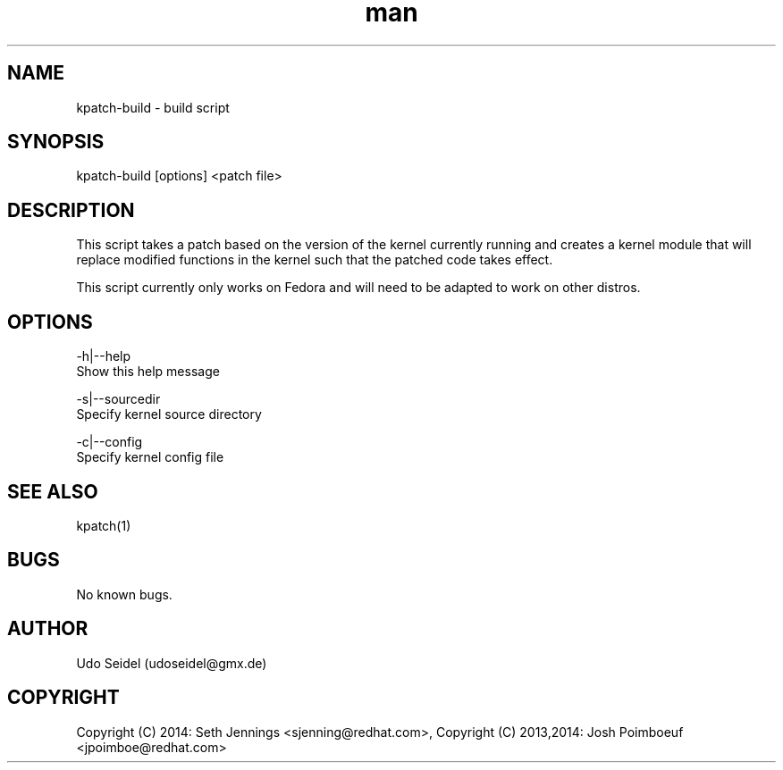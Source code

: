 .\" Manpage for kpatch-build.
.\" Contact udoseidel@gmx.de to correct errors or typos.
.TH man 1 "23 Mar 2014" "1.0" "kpatch-build man page"
.SH NAME
kpatch-build \- build script
.SH SYNOPSIS
kpatch-build [options] <patch file>
.SH DESCRIPTION
This script takes a patch based on the version of the kernel 
currently running and creates a kernel module that will replace 
modified functions in the kernel such that the patched code takes 
effect.

This script currently only works on Fedora and will need to be adapted 
to work on other distros.  

.SH OPTIONS

-h|--help
   Show this help message
 
-s|--sourcedir
   Specify kernel source directory

-c|--config
   Specify kernel config file

.SH SEE ALSO
kpatch(1)
.SH BUGS
No known bugs.
.SH AUTHOR
Udo Seidel (udoseidel@gmx.de)
.SH COPYRIGHT
Copyright (C) 2014: Seth Jennings <sjenning@redhat.com>, Copyright (C) 
2013,2014:  Josh Poimboeuf <jpoimboe@redhat.com>

